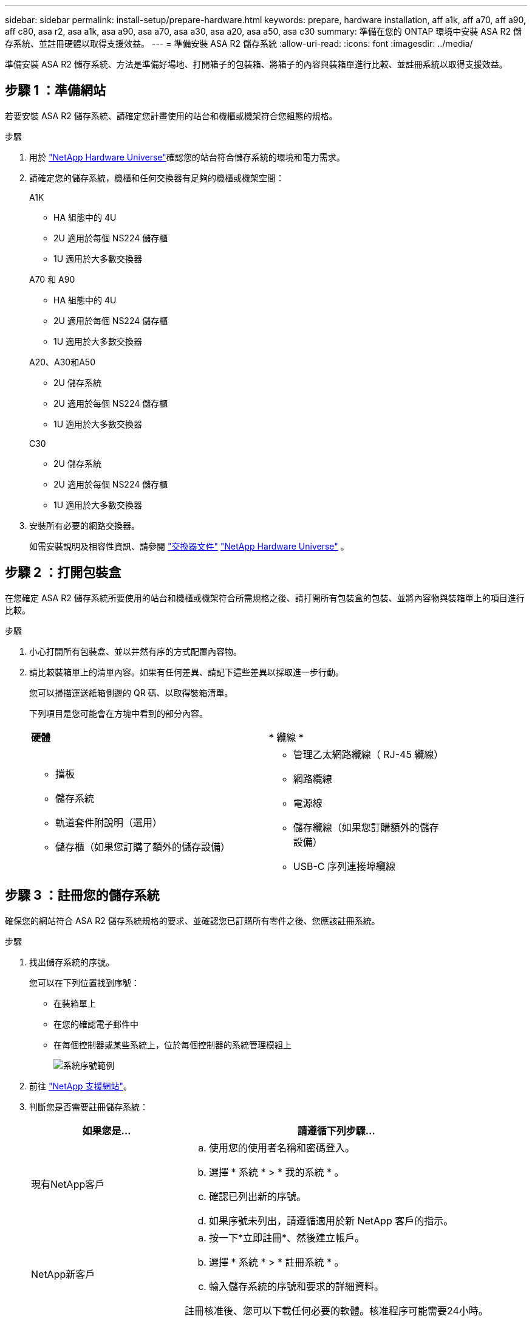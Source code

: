 ---
sidebar: sidebar 
permalink: install-setup/prepare-hardware.html 
keywords: prepare, hardware installation, aff a1k, aff a70, aff a90, aff c80, asa r2, asa a1k, asa a90, asa a70, asa a30, asa a20, asa a50, asa c30 
summary: 準備在您的 ONTAP 環境中安裝 ASA R2 儲存系統、並註冊硬體以取得支援效益。 
---
= 準備安裝 ASA R2 儲存系統
:allow-uri-read: 
:icons: font
:imagesdir: ../media/


[role="lead"]
準備安裝 ASA R2 儲存系統、方法是準備好場地、打開箱子的包裝箱、將箱子的內容與裝箱單進行比較、並註冊系統以取得支援效益。



== 步驟 1 ：準備網站

若要安裝 ASA R2 儲存系統、請確定您計畫使用的站台和機櫃或機架符合您組態的規格。

.步驟
. 用於 https://hwu.netapp.com["NetApp Hardware Universe"^]確認您的站台符合儲存系統的環境和電力需求。
. 請確定您的儲存系統，機櫃和任何交換器有足夠的機櫃或機架空間：
+
[role="tabbed-block"]
====
.A1K
--
** HA 組態中的 4U
** 2U 適用於每個 NS224 儲存櫃
** 1U 適用於大多數交換器


--
.A70 和 A90
--
** HA 組態中的 4U
** 2U 適用於每個 NS224 儲存櫃
** 1U 適用於大多數交換器


--
.A20、A30和A50
--
** 2U 儲存系統
** 2U 適用於每個 NS224 儲存櫃
** 1U 適用於大多數交換器


--
.C30
--
** 2U 儲存系統
** 2U 適用於每個 NS224 儲存櫃
** 1U 適用於大多數交換器


--
====


. 安裝所有必要的網路交換器。
+
如需安裝說明及相容性資訊、請參閱 https://docs.netapp.com/us-en/ontap-systems-switches/index.html["交換器文件"^] link:https://hwu.netapp.com["NetApp Hardware Universe"^] 。





== 步驟 2 ：打開包裝盒

在您確定 ASA R2 儲存系統所要使用的站台和機櫃或機架符合所需規格之後、請打開所有包裝盒的包裝、並將內容物與裝箱單上的項目進行比較。

.步驟
. 小心打開所有包裝盒、並以井然有序的方式配置內容物。
. 請比較裝箱單上的清單內容。如果有任何差異、請記下這些差異以採取進一步行動。
+
您可以掃描運送紙箱側邊的 QR 碼、以取得裝箱清單。

+
下列項目是您可能會在方塊中看到的部分內容。

+
[cols="12,9,4"]
|===


| *硬體* | * 纜線 * |  


 a| 
** 擋板
** 儲存系統
** 軌道套件附說明（選用）
** 儲存櫃（如果您訂購了額外的儲存設備）

 a| 
** 管理乙太網路纜線（ RJ-45 纜線）
** 網路纜線
** 電源線
** 儲存纜線（如果您訂購額外的儲存設備）
** USB-C 序列連接埠纜線

|  
|===




== 步驟 3 ：註冊您的儲存系統

確保您的網站符合 ASA R2 儲存系統規格的要求、並確認您已訂購所有零件之後、您應該註冊系統。

.步驟
. 找出儲存系統的序號。
+
您可以在下列位置找到序號：

+
** 在裝箱單上
** 在您的確認電子郵件中
** 在每個控制器或某些系統上，位於每個控制器的系統管理模組上
+
image::../media/drw_ssn_label.svg[系統序號範例]



. 前往 http://mysupport.netapp.com/["NetApp 支援網站"^]。
. 判斷您是否需要註冊儲存系統：
+
[cols="1a,2a"]
|===
| 如果您是... | 請遵循下列步驟... 


 a| 
現有NetApp客戶
 a| 
.. 使用您的使用者名稱和密碼登入。
.. 選擇 * 系統 * > * 我的系統 * 。
.. 確認已列出新的序號。
.. 如果序號未列出，請遵循適用於新 NetApp 客戶的指示。




 a| 
NetApp新客戶
 a| 
.. 按一下*立即註冊*、然後建立帳戶。
.. 選擇 * 系統 * > * 註冊系統 * 。
.. 輸入儲存系統的序號和要求的詳細資料。


註冊核准後、您可以下載任何必要的軟體。核准程序可能需要24小時。

|===


.接下來呢？
準備好安裝 ASA R2 硬體之後link:deploy-hardware.html["安裝 ASA R2 儲存系統的硬體"]，您就可以了。
